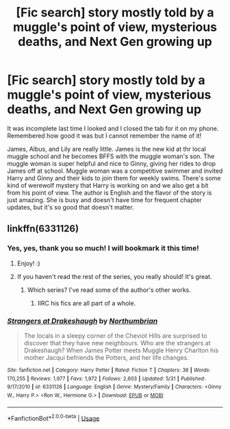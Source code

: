 #+TITLE: [Fic search] story mostly told by a muggle's point of view, mysterious deaths, and Next Gen growing up

* [Fic search] story mostly told by a muggle's point of view, mysterious deaths, and Next Gen growing up
:PROPERTIES:
:Author: era626
:Score: 2
:DateUnix: 1529235731.0
:DateShort: 2018-Jun-17
:END:
It was incomplete last time I looked and I closed the tab for it on my phone. Remembered how good it was but I cannot remember the name of it!

James, Albus, and Lily are really little. James is the new kid at thr local muggle school and he becomes BFFS with the muggle woman's son. The muggle woman is super helpful and nice to Ginny, giving her rides to drop James off at school. Muggle woman was a competitive swimmer and invited Harry and Ginny and their kids to join them for weekly swims. There's some kind of werewolf mystery that Harry is working on and we also get a bit from his point of view. The author is English and the flavor of the story is just amazing. She is busy and doesn't have time for frequent chapter updates, but it's so good that doesn't matter.


** linkffn(6331126)
:PROPERTIES:
:Author: wallflower06
:Score: 6
:DateUnix: 1529236055.0
:DateShort: 2018-Jun-17
:END:

*** Yes, yes, thank you so much! I will bookmark it this time!
:PROPERTIES:
:Author: era626
:Score: 2
:DateUnix: 1529239688.0
:DateShort: 2018-Jun-17
:END:

**** Enjoy! :)
:PROPERTIES:
:Author: wallflower06
:Score: 2
:DateUnix: 1529247564.0
:DateShort: 2018-Jun-17
:END:


**** If you haven't read the rest of the series, you really should! It's great.
:PROPERTIES:
:Author: onekrazykat
:Score: 1
:DateUnix: 1529260696.0
:DateShort: 2018-Jun-17
:END:

***** Which series? I've read some of the author's other works.
:PROPERTIES:
:Author: era626
:Score: 1
:DateUnix: 1529264829.0
:DateShort: 2018-Jun-18
:END:

****** IIRC his fics are all part of a whole.
:PROPERTIES:
:Author: onekrazykat
:Score: 1
:DateUnix: 1529266536.0
:DateShort: 2018-Jun-18
:END:


*** [[https://www.fanfiction.net/s/6331126/1/][*/Strangers at Drakeshaugh/*]] by [[https://www.fanfiction.net/u/2132422/Northumbrian][/Northumbrian/]]

#+begin_quote
  The locals in a sleepy corner of the Cheviot Hills are surprised to discover that they have new neighbours. Who are the strangers at Drakeshaugh? When James Potter meets Muggle Henry Charlton his mother Jacqui befriends the Potters, and her life changes.
#+end_quote

^{/Site/:} ^{fanfiction.net} ^{*|*} ^{/Category/:} ^{Harry} ^{Potter} ^{*|*} ^{/Rated/:} ^{Fiction} ^{T} ^{*|*} ^{/Chapters/:} ^{36} ^{*|*} ^{/Words/:} ^{170,255} ^{*|*} ^{/Reviews/:} ^{1,977} ^{*|*} ^{/Favs/:} ^{1,972} ^{*|*} ^{/Follows/:} ^{2,603} ^{*|*} ^{/Updated/:} ^{5/31} ^{*|*} ^{/Published/:} ^{9/17/2010} ^{*|*} ^{/id/:} ^{6331126} ^{*|*} ^{/Language/:} ^{English} ^{*|*} ^{/Genre/:} ^{Mystery/Family} ^{*|*} ^{/Characters/:} ^{<Ginny} ^{W.,} ^{Harry} ^{P.>} ^{<Ron} ^{W.,} ^{Hermione} ^{G.>} ^{*|*} ^{/Download/:} ^{[[http://www.ff2ebook.com/old/ffn-bot/index.php?id=6331126&source=ff&filetype=epub][EPUB]]} ^{or} ^{[[http://www.ff2ebook.com/old/ffn-bot/index.php?id=6331126&source=ff&filetype=mobi][MOBI]]}

--------------

*FanfictionBot*^{2.0.0-beta} | [[https://github.com/tusing/reddit-ffn-bot/wiki/Usage][Usage]]
:PROPERTIES:
:Author: FanfictionBot
:Score: 1
:DateUnix: 1529236079.0
:DateShort: 2018-Jun-17
:END:

